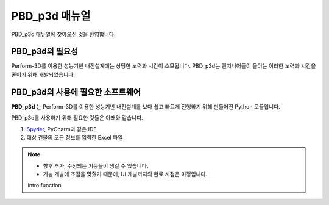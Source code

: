 .. PBD_p3d documentation master file, created by
   sphinx-quickstart on Tue Aug 23 09:52:54 2022.
   You can adapt this file completely to your liking, but it should at least
   contain the root `toctree` directive.

PBD_p3d 매뉴얼
==============

PBD_p3d 매뉴얼에 찾아오신 것을 환영합니다.


PBD_p3d의 필요성
--------------------

Perform-3D를 이용한 성능기반 내진설계에는 상당한 노력과 시간이 소모됩니다.
PBD_p3d는 엔지니어들이 들이는 이러한 노력과 시간을 줄이기 위해 개발되었습니다.



PBD_p3d의 사용에 필요한 소프트웨어
-------------------------------------



**PBD_p3d** 는 Perform-3D를 이용한 성능기반 내진설계를 보다 쉽고 빠르게 진행하기 위해 만들어진 Python 모듈입니다.

PBD_p3d를 사용하기 위해 필요한 것들은 아래와 같습니다.

1. `Spyder <https://www.anaconda.com/products/distribution>`_, PyCharm과 같은 IDE

2. 대상 건물의 모든 정보를 입력한 Excel 파일

.. note::
   * 향후 추가, 수정되는 기능들이 생길 수 있습니다.
   * 기능 개발에 초점을 맞췄기 때문에, UI 개발까지의 완료 시점은 미정입니다.


   intro
   function




.. Indices and tables
.. ==================

.. * :ref:`genindex`
.. * :ref:`modindex`
.. * :ref:`search`
